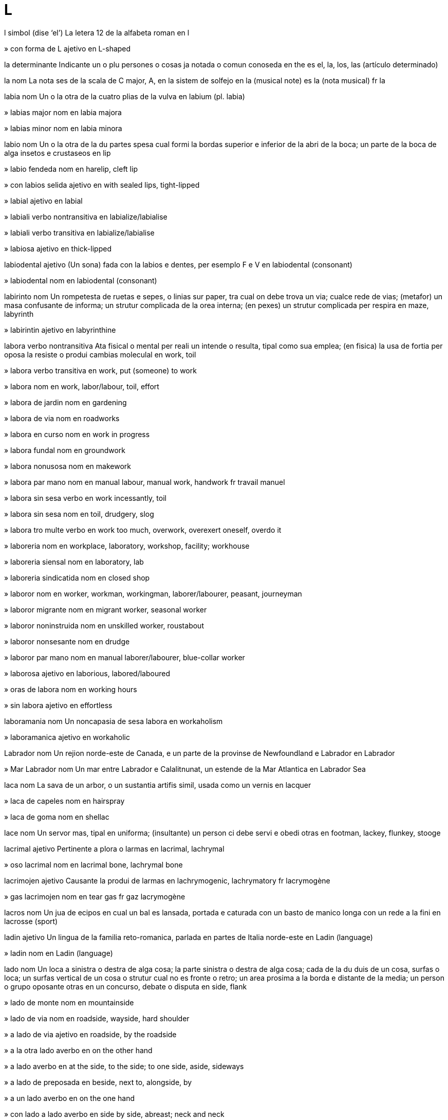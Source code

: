 = L

l   simbol   (dise ‘el’)
La letera 12 de la alfabeta roman
en   l

»  con forma de L   ajetivo
en   L-shaped

la   determinante
Indicante un o plu persones o cosas ja notada o comun conoseda
en   the
es   el, la, los, las (artículo determinado)

la   nom
La nota ses de la scala de C major, A, en la sistem de solfejo
en   la (musical note)
es   la (nota musical)
fr   la

labia   nom
Un o la otra de la cuatro plias de la vulva
en   labium (pl. labia)

»  labias major   nom
en   labia majora

»  labias minor   nom
en   labia minora

labio   nom
Un o la otra de la du partes spesa cual formi la bordas superior e inferior de la abri de la boca; un parte de la boca de alga insetos e crustaseos
en   lip

»  labio fendeda   nom
en   harelip, cleft lip

»  con labios selida   ajetivo
en   with sealed lips, tight-lipped

»  labial   ajetivo
en   labial

»  labiali   verbo nontransitiva
en   labialize/labialise

»  labiali   verbo transitiva
en   labialize/labialise

»  labiosa   ajetivo
en   thick-lipped

labiodental   ajetivo
(Un sona) fada con la labios e dentes, per esemplo F e V
en   labiodental (consonant)

»  labiodental   nom
en   labiodental (consonant)

labirinto   nom
Un rompetesta de ruetas e sepes, o linias sur paper, tra cual on debe trova un via; cualce rede de vias; (metafor) un masa confusante de informa; un strutur complicada de la orea interna; (en pexes) un strutur complicada per respira
en   maze, labyrinth

»  labirintin   ajetivo
en   labyrinthine

labora   verbo nontransitiva
Ata fisical o mental per reali un intende o resulta, tipal como sua emplea; (en fisica) la usa de fortia per oposa la resiste o produi cambias moleculal
en   work, toil

»  labora   verbo transitiva
en   work, put (someone) to work

»  labora   nom
en   work, labor/labour, toil, effort

»  labora de jardin   nom
en   gardening

»  labora de via   nom
en   roadworks

»  labora en curso   nom
en   work in progress

»  labora fundal   nom
en   groundwork

»  labora nonusosa   nom
en   makework

»  labora par mano   nom
en   manual labour, manual work, handwork
fr   travail manuel

»  labora sin sesa   verbo
en   work incessantly, toil

»  labora sin sesa   nom
en   toil, drudgery, slog

»  labora tro multe   verbo
en   work too much, overwork, overexert oneself, overdo it

»  laboreria   nom
en   workplace, laboratory, workshop, facility; workhouse

»  laboreria siensal   nom
en   laboratory, lab

»  laboreria sindicatida   nom
en   closed shop

»  laboror   nom
en   worker, workman, workingman, laborer/labourer, peasant, journeyman

»  laboror migrante   nom
en   migrant worker, seasonal worker

»  laboror noninstruida   nom
en   unskilled worker, roustabout

»  laboror nonsesante   nom
en   drudge

»  laboror par mano   nom
en   manual laborer/labourer, blue-collar worker

»  laborosa   ajetivo
en   laborious, labored/laboured

»  oras de labora   nom
en   working hours

»  sin labora   ajetivo
en   effortless

laboramania   nom
Un noncapasia de sesa labora
en   workaholism

»  laboramanica   ajetivo
en   workaholic

Labrador   nom
Un rejion norde-este de Canada, e un parte de la provinse de Newfoundland e Labrador
en   Labrador

»  Mar Labrador   nom
Un mar entre Labrador e Calalitnunat, un estende de la Mar Atlantica
en   Labrador Sea

laca   nom
La sava de un arbor, o un sustantia artifis simil, usada como un vernis
en   lacquer

»  laca de capeles   nom
en   hairspray

»  laca de goma   nom
en   shellac

lace   nom
Un servor mas, tipal en uniforma; (insultante) un person ci debe servi e obedi otras
en   footman, lackey, flunkey, stooge

lacrimal   ajetivo
Pertinente a plora o larmas
en   lacrimal, lachrymal

»  oso lacrimal   nom
en   lacrimal bone, lachrymal bone

lacrimojen   ajetivo
Causante la produi de larmas
en   lachrymogenic, lachrymatory
fr   lacrymogène

»  gas lacrimojen   nom
en   tear gas
fr   gaz lacrymogène

lacros   nom
Un jua de ecipos en cual un bal es lansada, portada e caturada con un basto de manico longa con un rede a la fini
en   lacrosse (sport)

ladin   ajetivo
Un lingua de la familia reto-romanica, parlada en partes de Italia norde-este
en   Ladin (language)

»  ladin   nom
en   Ladin (language)

lado   nom
Un loca a sinistra o destra de alga cosa; la parte sinistra o destra de alga cosa; cada de la du duis de un cosa, surfas o loca; un surfas vertical de un cosa o strutur cual no es fronte o retro; un area prosima a la borda e distante de la media; un person o grupo oposante otras en un concurso, debate o disputa
en   side, flank

»  lado de monte   nom
en   mountainside

»  lado de via   nom
en   roadside, wayside, hard shoulder

»  a lado de via   ajetivo
en   roadside, by the roadside

»  a la otra lado   averbo
en   on the other hand

»  a lado   averbo
en   at the side, to the side; to one side, aside, sideways

»  a lado de   preposada
en   beside, next to, alongside, by

»  a un lado   averbo
en   on the one hand

»  con lado a lado   averbo
en   side by side, abreast; neck and neck

»  a lado de lunlotra   averbo
en   next to each other, side by side

»  ladal   ajetivo
en   lateral, side; sideways

»  ladal   nom
en   lateral (consonant)

»  ladal fasante   ajetivo
en   sideways, sideways on

lago   nom
Un area grande de acua ensircada par tera
en   lake

»  lago de reserva   nom
en   reservoir

»  lageta   nom
en   pond, tarn, small lake

»  lagon   nom
en   lagoon

laica   ajetivo
Sin la cualis nesesada per parteni a un grupo profesal o relijial
de   laie
en   lay, nonclerical, nonordained; nonprofessional, nonspecialist, untrained, unqualified, uninitiated
eo   laika
es   laico
fr   laic
it   laico
pt   leigo

»  laica   nom
de   Laie
en   layperson, layman, laywoman
es   lego, laico, seglar
fr   laïc, laïque
it   laico
pt   leigo, laico

»  laicas   nom, plural
de   Laien, Laie
en   laity, lay people
es   laicos, legos
fr   laïcs
it   laicato, laici
pt   leigo

Lakshadib, Mar   nom
Un mar a ueste de Srilanca
en   Lakshadweeb Sea, Laccadive Sea

lama   nom
La borda agu de un cotel, siera, spada, patin o otra util o arma; la parte plata e larga de un aparato como un remo o elica; un peso plata de metal con borda agu; un strumento con borda agu, usada per sutrae capeles de la fas o corpo
en   blade, razor blade, razor

»  lama de arado   nom
en   plowshare/ploughshare

lama   nom
Un titulo onorosa, donada a un monce xef en budisme bod
en   lama (Buddhism)

lambada   nom
Un dansa rapida e erotica de Brasil
en   lambada (dance)

lamda   nom   «Λ λ»
La letera 11 de la alfabeta elinica
en   lambda (Greek letter)

lame   nom
Un stofa entretexeda con fibres oro o arjento
en   lamé (fabric)

lamenta   verbo transitiva
Espresa tristia profonda pos la mori de (algun)
en   lament, mourn, grieve

»  lamenta   nom
en   lamentation, mourning, grief; elegy, dirge, jeremiad

»  lamentada   ajetivo
en   lamented, mourned, late

»  lamentin   ajetivo
en   mournful, plaintive, plangent

»  lamentor   nom
en   mourner

»  lamentosa   ajetivo
en   mournful

lamina   nom
Un strato magra de roca, texeda o otra materia; un materia composada de stratos magra, fisada sur lunlotra; cada de un serie de bandas magra, fisada a intervales en un porte o scermo per permete la pasa de aira o lus; cada de la platas vertical e radial ordinada a la fondo de un xampinion
en   lamina, laminate, plate; louver/louvre, slat; lamella, gill (mushroom)

»  lamini   verbo transitiva
en   laminate

»  lamini   nom
en   lamination

lampa   nom
Un aparato per lumina
en   lamp, light, lantern

»  lampa alojen   nom
en   halogen lamp

»  lampa de calce   nom
en   limelight (literal)

»  lampa de gas   nom
en   gaslight

»  lampa de note   nom
en   nightlight

»  lampa de olio   nom
en   oil lamp

»  lampa de pox   nom
en   torch (electric), flashlight

»  lampa de punto   nom
en   spotlight

»  lampa inondante   nom
en   floodlight

»  lampa retro   nom
en   taillight

»  lampa solin   nom
en   sunlamp

»  lampa ultravioleta   nom
en   ultraviolet lamp, sunlamp

lampeta   nom
Un scarabe notada per sua organos luminosa, produida per atrae la seso oposante
Lampyridaeo
en   firefly, glow-worm, lightning bug

lampo   nom
Un descarga natural de eletrica entre du nubes o entre un nube e la tera
en   lightning, thunderbolt

»  lampi   verbo nontransitiva
en   flash

»  lampi   verbo transitiva
en   flash

»  lampin   ajetivo
en   like lightning, breakneck

»  lamposa   ajetivo
en   full of lightning

lamprea   nom
Un vertebrato acual, simil a un angila, con boca ventosin, dentes e lingua raspante, cual junta se a otra pexes per suca sua sangue
Petromyzonidae
en   lamprey (animal)

lana   nom
La capeles risa e suave de la pelo de un capra, ovea o animal simil, spesial cuando preparada per usa en la fabrica de stofa; la stofa produida con estas
en   wool, fleece

»  lana petenida   nom
en   worsted (yarn, fabric)

»  de lana   ajetivo
en   wool, woollen, woolly

»  lanosa   ajetivo
en   wool-covered, woolly

landsat   nom
Un serie de satelites cual monitori la recursos de la Tera par fotografi la surfas a longias diversa de onda
en   landsat (satellite network)

langobarda   ajetivo
Pertinente a la popla o lingua de un tribu germanica ci ia invade Italia en la sentenio 6
en   Langobardic, Lombardic (person, language)

»  langobarda   nom
en   Langobard, Lombard

langosta   nom
Un crustaseo grande e comable con casca spinosa e antenas longa e pesosa, ma sin la garas grande de omaros
Palinuridae
en   spiny lobster, rock lobster, crawfish

langur   nom
Un simia de Asia con coda longa e vose multe forte
Colobinae
en   langur, leaf monkey

lanio   nom
Un avia cantante con beco oncin e forte
Laniidae
en   shrike (bird)

lanolin   nom
Un sustantia grasosa trovada sur la lana de oveas
en   lanolin (substance)

lansa   verbo transitiva
Propulsa (alga cosa) con forsa tra la aira par un move de la braso e mano; fa ce (un imaje de lus) cade sur un surfas; fa ce (sua vose) es oiable a distantia
en   throw, toss, fling, sling, hurl, chuck, launch, cast, bowl, blast off; project (image, voice)

»  lansa   nom
en   throw, throwing, toss, launch, cast, blast-off, lift-off; projection

»  lansa a mercato   verbo
en   launch onto the market, release, ship

»  lansa alta   verbo
en   lob

»  lansa con dito   verbo
en   flick

»  lansa con dito   nom
en   flick

»  lansa de borda   nom
en   throw-in (football)

»  lansa de fenetra   verbo
en   defenestrate, throw from a window

»  lansa de fenetra   nom
en   defenestration

»  lansa un colpa a   verbo
en   swing at

»  lansada   ajetivo
en   thrown, launched

»  lansada par roceto   ajetivo
en   rocket-propelled

»  lansador   nom
en   launcher

»  lanseria   nom
en   launchpad

»  lansor   nom
en   thrower, bowler, hurler, pitcher

»  relansa   verbo transitiva
en   throw back, throw again

lansadardo   nom, composada (verbo+nom)
Un aparato per lansa un dardo o lansia, composada de un basto con un protende retro cual teni la misil
en   spear thrower, atlatl, woomera

lansaflama   nom, composada (verbo+nom)
Un arma cual ejeta un plumon de foco longa e controlable
en   flamethrower

lansamisil   nom, composada (verbo+nom)
Un aparato cual xuta un misil
en   missile launcher

lansapetra   nom, composada (verbo+nom)
Un macina militar istorial per xuta petras grande
en   catapult

»  lansapetri   verbo transitiva
en   catapult

lansaroceto   nom, composada (verbo+nom)
Un tubo fisada a un arma per xuta rocetos
en   rocket launcher

lansia   nom
Un arma con ase longa e apico puntida, usada per lansa o puxa
en   spear, lance, javelin

»  lansi   verbo transitiva
en   spear, lance, skewer, impale, gore

»  lansieta   nom
en   skewer

lantanido   nom
Cada de la serie de 15 elementos metal de lantano a lutesio en la table periodal
en   lanthanide (chemistry)

lantano   nom   «La»
La elemento cimical con numero atomal 57, un metal blanca arjentin
en   lanthanum (element)

Laozi   nom   (dise ‘lautsi’)
Un filosofiste de Jonguo antica e la autor de la Daodejing, ci ia mori en 531 aec
en   Laozi, Lao-Tze (philosopher)

lapa   nom
Un molusco de mar con conca basa e cono, cual adere a rocas
Patellidae
en   limpet

laparoscopio   nom
Un strumento de fibre otical cual es introduida tra la mur de la adomen per vide organos o permete sirurjia
en   laparoscope (medical)

»  laparoscopi   nom
en   laparoscopy

»  laparoscopial   ajetivo
en   laparoscopic

laparotomio   nom
Un talia sirurjial en la mur de la adomen, cual permete diagnose o sirurjia
en   laparotomy (medical)

lapidario   ajetivo
Pertinente a la atas de grava, talia o brilia petras o jemes
en   lapidary

»  lapidario   nom
en   lapidary (gem worker)

lapis   nom
Un strumento de grafito e lenio o metal per scrive o desinia
en   pencil

»  lapis colorida   nom
en   colored/coloured pencil, coloring/colouring pencil

Laptev, Mar   nom
Un mar a norde de Sibir sentral
en   Laptev Sea

lardo   nom
Carne preparada de la dorso o lados de un porco
en   bacon

larga   ajetivo
Con distantia grande de un lado a la otra
en   wide, broad

»  largi   verbo nontransitiva
en   widen, broaden

»  largi   verbo transitiva
en   widen, broaden, ream

»  largia   nom
en   width

»  largia de banda   nom
en   bandwidth

larinje   nom
Un organo musculosa e vacua cual formi un duto de aira a la pulmones e cual teni la cordas vosal en umanas e otra mamales
en   larynx

»  larinjal   ajetivo
en   laryngeal, guttural

»  larinjal   nom
en   laryngeal, guttural

larinjite   nom
Un inflama de la larinje, tipal causante un vose ru o asente, respira ru e tose dolosa
en   laryngitis

larix   nom
Un arbor conifer con grupos de agos briliante verde e caduca
Larix
en   larch (tree)

larma   verbo transitiva
Un gota de licuida clar e salosa, secreteda par glandes en la oios cuando on plora o cuando la oio es iritada
en   weep, shed tears, tear

»  larma   nom
en   tear, teardrop

»  larmosa   ajetivo
en   tearful, teary, weepy, maudlin

larva   nom
La forma ativa ma nonmatur de un inseto, entre un ovo e un pupa
en   larva, grub (insect)

»  larva de mosca   nom
en   maggot

»  larva xilofaje   nom
en   woodworm

»  larval   ajetivo
en   larval

lasa   verbo transitiva
Permete ce (un person o cosa) resta o aveni; permete (ce on fa alga cosa)
en   leave (in a specified state); allow, let (happen)

»  lasa ce on entra   verbo
en   admit, allow entry

»  lasa ce un cosa cade   verbo
en   let something fall, drop something (deliberately); omit something

lasanie   nom
Pasta con forma de bandas larga; un plato italian fornida de esta e stratida con carne o vejetales, ceso e salsa de tomates
en   lasagne

laser   nom
Un aparato cual jenera un raio intensa de lus coerente e monocromata
en   laser

»  laseri   verbo transitiva
en   laser

lasera   verbo transitiva
Tira fortiosa (un cosa) a pesos; crea un buco o fende en (un cosa) par tira o perfora, tipal sin intende
en   tear, rend, rip, lacerate, maul

»  lasera   nom
en   tear, laceration

»  laserada   ajetivo
en   torn, ripped, ragged, tattered

lasiva   ajetivo
Sentinte o mostrante un desira sesal en modo ofendente
en   lascivious, lecherous, lewd, lustful, licentious, lubricious, salacious, prurient, dissolute; obscene, crude, coarse, dirty, filthy, mucky, naughty, smutty, raunchy

»  lasiveria   nom
en   red-light district, fleshpot

»  lasivia   nom
en   lewdness, lechery

laso   nom
Un anelo de corda con noda liscante cual streti cuando la corda es tirada, usada per catura animales o pende persones
en   lasso, noose, lariat

»  lasi   verbo transitiva
en   lasso

lata   nom
Aser o fero en forma de plato stratida con stanio
en   tinplate, sheet steel

»  laton   nom
Un aliada jala de cupre e zinco
en   brass

»  lator   nom
en   tinsmith

latce   nom
(En cosini iudi) un crepe, tipal de patatas raspada
en   latke (pancake)

latex   nom
Un licuida letin trovada en multe plantas, cual suda cuando la planta es taliada e coagula cuando esposada a aira; un produida artifis cual sembla esta
en   latex

latica   ajetivo
Pertinente a o derivada de lete
en   lactic

latina   ajetivo
Pertinente a la popla o lingua de Roma antica; pertinente a la popla e cultur de la partes de America Norde e Sude en cual linguas romanica es parlada
en   Latin; Latin American, Hispanic, Latina, Latino

»  latina   nom
en   Latin; Latin American, Hispanic, Latina, Latino

»  latina de porcos   nom
en   Pig Latin

»  latina poplal   nom
en   Vulgar Latin

latitude   nom
La distantia angulo de un loca a norde o sude de la ecuator, o de un ojeto sielal a norde o sude de la ecuator sielal, normal espresada en grados e minutos
en   latitude

»  latitude de sielo   nom
en   declination

latolosa   nom
Un zucar artifis cual pote funsiona como un paraconstipa
en   lactulose (sugar)

latosa   nom
Un zucar trovada en lete, un disacarido con unias de glucosa e galatosa
en   lactose (sugar)

latrina   nom
Un vason, o strutur simil, usada en un campa o caserna, tipal estra casa
en   latrine, outhouse, privy

Latvia   nom
Un pais a la costa este de la Mar Baltica
(capital: Riga)
en   Latvia

»  latvisce   ajetivo
en   Latvian, Lettish

»  latvisce   nom
en   Latvian, Lettish

Lau   nom
Un pais sin costa en Asia sude-este
(capital: Vientiane)
en   Laos

»  lau   ajetivo
en   Lao, Laotian (person, language)

»  lau   nom
en   Lao, Laotian (person, language)

laudano   nom
Un disolve de alcol e morfina, usada en la pasada per redui dole
en   laudanum (painkiller)

laurensio   nom   «Lr»
La elemento cimical con numero atomal 103, un metal radioativa
en   lawrencium (element)

lauro   nom
Un planta o arboreta con folias briliante verde
Lauraceae
en   laurel

»  lauro nobil   nom
Laurus nobilis
en   bay laurel

»  folia de lauro   nom
en   bay leaf

»  lauri   verbo transitiva
en   laureate (crown with laurel)

»  laurida   ajetivo
en   laureate

»  laurida   nom
en   laureate

lava   verbo transitiva
Limpi (un person o cosa) con acua e tipal sapon o deterjente
en   wash, launder

»  lava   nom
en   washing (action), ablution

»  lava de serebro   nom
en   brainwashing

»  lava interna   nom
en   lavage, washing out

»  lava la serebro   verbo
en   brainwash

»  lavador   nom
en   washing machine (clothes, dishes)

»  lavador de autos   nom
en   carwash (machine)

»  laveria   nom
en   laundry, laundromat

»  laveria de autos   nom
en   carwash (place)

»  lavor   nom
en   washer, launderer, washwoman, washerwoman

»  prelavada   ajetivo
en   prewashed, preshrunk

»  relava   verbo transitiva
en   rewash

lava   nom
Roca calda e fondeda cual eruta de un volcan o fesur, o la roca solida cual resulta cuando esta fri
en   lava (geology)

lavabo   nom
Un bol fisada, con fonte de acua e tubo de drena
en   sink, washbasin, washstand, washbasin, washbowl

lavanda   ajetivo
Con color pal violeta
en   lavender

»  lavanda   nom
Un arboreta perene e bonodorosa en familia de mentas, usada per parfum
Lavandula
en   lavender

lavaoio   nom
Un disolve usada per limpi la oios
en   eyewash

lavaplato   nom, composada (verbo+nom)
Un macina o person cual lava platos
en   dishwasher

lavaveste   nom, composada (verbo+nom)
Un macina o person cual lava vestes o otra stofas
en   washing machine; washerman, washerwoman

laxe   ajetivo
No firma fisada; no tensada; (un veste) spasiosa e no streta
en   loose, slack, baggy, lax, sloppy

»  laxi   verbo nontransitiva
en   loosen

»  laxi   verbo transitiva
en   loosen

»  laxia   nom
en   looseness, slackness, bagginess; slack, give (in a rope); play, backlash (in a mechanism)

»  laxinte   nom
Un medica per stimula o fasili la vacui de la intestines
en   laxative

le   nom
Un garlanda polinesian de flores
en   lei (garland)

leca   verbo transitiva
Pasa sua lingua sur (alga cosa), tipal per proba, moli o limpi lo; (un flama, onda o venta) move en modo simil
en   lick, lap

»  leca   nom
en   lick

lecabota   nom, composada (verbo+nom)
(Nonformal) un adulor
en   (colloquial) bootlicker (sycophant)

lecaculo   nom, composada (verbo+nom)
(Nonformal) un adulor
en   (colloquial) asskisser/arselicker, kiss-ass (sycophant)

lederhose   nom
Un pantala de cuoro de stilo tradisional alpan, con bretelas con forma de H
en   lederhosen

lega   verbo transitiva
Lasa (sua imobila personal o sua corpo) a un person o otra beneficada par un atesta final
en   bequeath

»  lega   nom
en   legacy, bequest

lega   nom
Un mesura antica de distantia, tipal sirca tre milias
en   league (unit of length)

lege   nom
Un sistem de regulas reconoseda par un nasion o comunia per regula la atas de sua membros, e cual permete la asinia de multas o punis; cada de la regulas en un tal sistem; un declara, deduida de oserva, ce un fenomeno natural o siensal aveni sempre en alga situa spesifada; un corpo de comandas divin, espresada en un testo relijiosa
en   law, statute

»  legal   ajetivo
Pertinente a la lege; elejeda o asiniada par la lege; permeteda par la lege
en   legal, valid, lawful, legitimate; forensic

»  deslegali   verbo nontransitiva
en   illegalize/illegalise, delegitimize/delegitimise, outlaw

»  deslegali   verbo transitiva
en   illegalize/illegalise, delegitimize/delegitimise, outlaw

»  legali   verbo nontransitiva
en   legalize/legalise, legitimize/legitimise

»  legali   verbo transitiva
en   legalize/legalise, legitimize/legitimise

»  legali   nom
en   legalization/legalisation, legitimization/legitimisation

»  legalia   nom
en   legality, legitimacy

»  legalisme   nom
en   legalism

»  legaliste   ajetivo
en   legalistic

»  legaliste   nom
en   legalist

»  legeria   nom
en   legislature, legislative branch (of government)

»  legeria con du salones   nom
en   bicameral legislature

»  legeria con un salon   nom
en   unicameral legislature

»  legeria provinsal   nom
en   statehouse

»  legeria statal   nom
en   statehouse

»  legi   verbo transitiva
en   legislate

»  legi   nom
en   legislation

»  leginte   ajetivo
en   legislative

»  legiste   nom
en   legist, jurist
fr   legiste, juriste

»  legor   nom
en   legislator, lawmaker

»  nonlegal   ajetivo
en   illegal, illicit, unlawful, illegitimate, invalid

»  nonlegalia   nom
en   illegality, illegitimacy

»  par lege   ajetivo
en   by law; de jure, by right

»  sin lege   ajetivo
en   lawless

legum   nom
Cualce planta en familia de piso; la seme o otra parte comable de un de esta plantas
Fabaceae
en   legume

leje   verbo transitiva
Regarda, comprende e cisa vosi (cosas scriveda o primida) par interprete la simboles usada per composa los; vosi
en   read, peruse

»  leje   nom
en   reading (action, interpretation, measurement)

»  leje de labios   nom
en   lip-reading

»  leje rapida   verbo transitiva
en   skim

»  lejable   ajetivo
en   readable, legible

»  lejablia   nom
en   readability, legibility

»  lejador   nom
en   reader, reading device

»  lejor   nom
en   reader

»  maleje   verbo transitiva
en   misread

»  maleje   nom
en   misreading

»  nonlejable   nom
en   unreadable, illegible

»  nonlejablia   nom
en   unreadableness, illegibility

»  releje   verbo transitiva
en   re-read; proofread

lejecarta   nom, composada (verbo+nom)
Un aparato cual leje datos de un media cartin
en   card reader

lejedisco   nom
Un aparato par cual un computador asede la contenida de un disco
en   disk drive

lejemente   nom, composada (verbo+nom)
Un person ci pare capas de sabe la pensas de un otra
en   mind reader, mentalist

lejenda   nom
Un nara tradisional, videda como istorial ma tipal no autenticida
en   legend

»  lejendal   ajetivo
en   legendary

lejera   ajetivo
Con poca o no pesa; no pesosa; fasil levada; de cuantia o intensia basa
en   light, lightweight, weightless

»  lejeri   verbo nontransitiva
en   lighten, become lighter

»  lejeri   verbo transitiva
en   alleviate, relieve, soothe, mitigate

»  lejeri   nom
en   relief

»  lejeria   nom
en   lightness

»  lejeria completa   nom
en   weightlessness, zero gravity

»  tro lejera   ajetivo
en   underweight

lejion   nom
(En la armada roman antica) un unia de entre tre e ses mil soldatos; (en la armada franses) un unia xef composada de soldatos nonfranses
en   legion

»  lejionor   nom
en   legionnaire

lema   nom
Un teorem media en un demostra matematical o filosofial; un titulo indicante un tema; un parola definida en un disionario
en   lemma (mathematics, philosophy); headword (dictionary)

leming   nom
Un rodente peti en familia de campaniol, trovada en la tundra artica
Lemmini
en   lemming (rodent)

lemur   nom
Un primate arboral con beco puntida e coda longa, trovada en Madagasicara
Lemur
en   lemur (primate)

lenio   nom
La materia dur e fibrosa de la tronco e ramos de un arbor o arboreta; esta preparada per usa en construi
en   wood, timber, lumber

»  lenio de foco   nom
en   firewood

»  lenio dur   nom
en   hardwood

»  lenio esterna   nom
en   sapwood, alburnum

»  lenio flotante   nom
en   driftwood

»  lenio interna   nom
en   heartwood, duramen

»  lenio mol   nom
en   softwood

»  lenio presada   nom
en   particleboard, chipboard

»  lenio stratida   nom
en   plywood

»  de lenio   ajetivo
en   wooden, wood

»  lenial   ajetivo
en   wooden, wood

»  lenieria   nom
en   woodyard, timberyard

»  lenior   nom
en   woodcutter, lumberjack

»  leniosa   ajetivo
en   woody

lenta   ajetivo
No rapida
en   slow; lingering

»  lenta   nom
en   slowcoach, slowpoke, laggard, sluggard

»  lenti   verbo nontransitiva
en   slow, slow down, decelerate

»  lenti   verbo transitiva
en   slow, slow down, decelerate

»  lenti   nom
en   deceleration, slowdown

lente   nom
Un peso de vitro o otra materia transparente con lados curva per consentra o sperde lus, usada en telescopios, microscopios, cameras e oculos
en   lens

»  lente de angulo larga   nom
en   wide-angle lens

»  lente de grandi   nom
en   magnifier, magnifying glass

»  lente de ojeto   nom
en   object lens, objective lens

»  lente de regarda   nom
en   eyepiece, ocular lens

»  lente de zuma   nom
en   zoom lens

»  lente macro   ajetivo
en   closeup lens, macro lens

»  lente macro de zuma   nom
en   macro zoom lens

»  lenteta   nom
en   contact lens

»  lentin   ajetivo
en   lenslike, lens-shaped, lenticular

lentil   nom
Un planta en familia de legum, con semes lentin e comable; un seme de esta
Lens culinaris
en   lentil

»  lentil brun   nom
en   brown lentil

»  lentil roja   nom
en   red lentil

leon   nom
Un gato grande e pal brun, trovada en Africa e Barat norde-ueste
Panthera leo
en   lion

»  leon-de-mar   nom
Un otario abitante la costas de la Mar Pasifica, de cual la mas ave un crinera sur sua colo e spadas
Otariidae
en   sea lion

»  leon fema   nom
en   lioness

»  Leon   nom   «♌»
Un constela de la zodiaco
en   Leo (constellation)

»  Leon Peti   nom
Un constela en la sielo norde
en   Leo Minor (constellation)

»  leoneta   nom
en   lion cub

»  leoni   verbo nontransitiva
en   lionize/lionise

»  leoni   verbo transitiva
en   lionize/lionise

leopardo   nom
Un gato grande con pelo brun con manxas negra, trovada en la forestas de Africa e Asia sude
Panthera pardus
en   leopard

»  leopardeta   nom
en   leopard cub

lepidio   nom
Un creson savaje, tipal con folias con odor agu
Lepidium
en   peppercress, peppergrass, pepperwort

lepilemur   nom
Un primate arboral en familia de lemur, trovada en Madagasicara
Lepilemuridae
en   sportive lemur

lepre   nom
Un mamal simil a un coneo, con gamas e oreas longa
Lepus
en   hare

»  Lepre   nom
Un constela ecuatoral en la sielo sude
en   Lepus (constellation)

leprecan   nom
Un elfo peti e turbosa en fables eres
en   leprechaun

lepror   nom
Un can xasante cual trasa prima par vide
en   sighthound

»  lepror afgani   nom
en   Afghan hound

»  lepror engles   nom
en   greyhound

»  lepror eres   nom
en   Irish wolfhound

leprosa   ajetivo
Sufrinte de o pertinente a un maladia de la pel, membranas e nervos, causada par un bateria
en   leprous

»  leprosa   nom
en   leper

»  antileprosa   nom
Un medisin per combate leprosia
en   antileprotic

»  leprosia   nom
en   leprosy

lepton   nom
Un particula suatomal, como un eletron, muon o neutrino, cual no partisipa en la interata forte
en   lepton (particle)

lesbian   ajetivo
en   lesbian, sapphic

»  lesbian   nom
Un fem omosesal
en   lesbian

»  lesbianisme   nom
en   lesbianism

lesion   nom
Un area de un organo o texeda cual ia sufri un dana
en   lesion

»  lesion de arde   nom
en   burn (injury)

lesitina   nom
Un materia composada de fosfolipidos liada a colina, trovada en texedas animal, en jala de ovos e en alga plantas
en   lecithin (substance)

leson   nom
Un periodo de instrui e aprende; un parla instruinte
en   lesson, lecture

»  leson moral   nom
en   moral lesson, moral (of story)

»  leson privata   nom
en   tutorial, private lesson

»  dona un leson   verbo
en   give a lesson, give a lecture

»  lesonor   nom
en   lecturer

Lesoto   nom
Un pais sin costas ensircada par Sudafrica
(capital: Maseru)
en   Lesotho

»  lesoto   ajetivo
en   Lesothan

»  lesoto   nom
en   Lesothan

letarjia   nom
Sin enerjia e zelo; multe dormosa e nonativa
en   lethargy, sluggishness, torpor, torpidity, listlessness, languor

»  letarjiosa   ajetivo
en   lethargic, sluggish, listless, languorous

lete   nom
Un licuida blanca, plen de gras e protena, secreteda par mamales fema per nuri sua enfantes; esta licuida de boves, capras o oveas, bevida par umanas; (metafor) cualce licuida blanca e cremosa, como la jus de alga plantas
en   milk

»  lete bateda   nom
en   milkshake

»  lete densida   nom
en   condensed milk

»  lete de gal   nom
en   eggnog

»  lete de ris   nom
en   rice milk

»  dona lete   verbo
en   nurse, breastfeed

»  leteria   nom
en   dairy

»  leti   verbo transitiva
en   lactate

»  leti   nom
en   lactation

»  letin   ajetivo
en   milky

»  letor   nom
en   milkman

»  prende lete   verbo
en   nurse

»  prende lete de   verbo
en   milk (animal)

letera   nom
Un sinia cual representa un o plu de la sonas usada per parla; un de la simboles de un alfabeta; un comunica scriveda, tapeda o primida, tipal contenida en un envelopa e enviada par posta o mesajor
en   letter (alphabet, postal), epistle, missive

»  letera major   nom
en   uppercase letter, capital letter, majuscule

»  letera minor   nom
en   lowercase letter, small letter, minuscule

»  leteras major o minor   nom
en   case

»  leteral   ajetivo
en   literal

»  leteri   verbo transitiva
en   letter, do lettering

»  leteri con mano   nom
en   hand lettering

»  nonleteral   ajetivo
en   non-literal, figurative

leteratur   nom
Obras scriveda, tipal regardada como arte valuada; libros publicida sur un tema tecnical
en   literature

»  leteratur parlada   nom
en   oral literature

»  leteratural   ajetivo
en   literary

leto   nom
Un mobila o otra surfas usada per dormi o reposa, tipal un strutur con materas e covrentes
en   bed

»  leto ascondeda   nom
en   wall bed, murphy bed, trundle bed

»  leto castelin   nom
en   bunk bed

»  leto de acua   nom
en   waterbed

»  leto de maladia   nom
en   sickbed

»  leto de mori   nom
en   deathbed

»  leto de plumas   nom
en   featherbed

»  leto de sol   nom
en   sunbed

»  leto estragrande   nom
en   king-size bed

»  leto grande   nom
en   queen-size bed

»  leto per du   nom
en   double bed

»  leto per un   nom
en   single bed

»  leto pliable   nom
en   folding bed, cot

»  leto rolante   nom
en   wheeled bed, hospital bed

»  leteta   nom
en   cot, crib, cradle; small bed, berth, bunk

»  letos jemelo   nom
en   twin beds (two single beds)

»  ordina la leto   verbo
en   make the bed

letseburges   ajetivo
Pertinente a un lingua parlada par multe persones luxemburges
en   Luxemburgish, Luxembourgeois

»  letseburges   nom
en   Luxemburgish, Luxembourgeois

letuga   nom
Un planta cultivada en familia de margarita, con folias comable; esta folias usada en saladas
Lactuca
en   lettuce

»  letuga roman   nom
en   romaine lettuce, cos lettuce

leucemia   nom
Un maladia en cual la medula de osos e otra organos cual formi sangue produi tro multe leucosites nonmatur o nonormal
en   leukemia/leukaemia

leuco-   prefisa
Blanca
en   leuco-

leucoplasto   nom
Un selula sin color, trovada en selulas de plantas, usada per reteni amidon o olio
en   leucoplast (biology)

leucosite   nom
Un selula sin color cual sirculi en sangue e otra licuidas de la corpo e partisipa en combate maladias
en   leukocyte (blood cell)

lev   nom
La unia de mone en Balgaria
en   lev (currency)

leva   verbo nontransitiva
Move de un loca plu basa a un loca plu alta
en   rise, lift, levitate, get up, arise

»  leva   verbo transitiva
en   raise, lift, heft, hoist, levitate; hold up; raise, pose (problem, question); promote (in rank), exalt

»  leva   nom
en   rise, levitation; promotion, exaltation, uplift

»  leva de luna   nom
en   moonrise

»  leva de pesas   nom
en   weightlifting

»  leva de sol   nom
en   sunrise, dawn, daybreak

»  leva de spalas   nom
en   shrug

»  leva final   nom
en   proofing (bread)

»  leva sua regarda   verbo
en   look up

»  leva sua spalas   verbo
en   shrug

»  ante leva de sol   ajetivo
en   predawn

»  levada   ajetivo
en   leavened

»  levada natural   nom
en   sourdough
fr   pain au levain

»  levor   nom
en   lifter

»  levor de pesas   nom
en   weightlifter

»  releva   verbo nontransitiva
en   rise again

»  releva   verbo transitiva
en   re-raise, raise again

levacarga   nom, composada (verbo+nom)
Un veculo usada per leva cargas pesosa
en   lift truck, forklift truck, sideloader, stacker truck

Levante   nom
La rejion de Asia sude-ueste bordante la Mar Mediteraneo, tipal incluinte Suria, Lubnan, Israel, Filastin, Urdun e Cipros, e en alga casos ance Turcia e la penisola Sina
en   Levant (Mediterranean region)

»  Mar Levante   nom
La parte de la Mediteraneo este la plu prosima a la Levante
en   Levantine Sea

lever   nom
Un bara cual reposa sur un fulcro, usada per aida move cargas pesosa a un fini cuando on aplica presa a la otra fini
en   lever

»  lever de engrana   nom
en   gearstick, gearshift

»  leveri   verbo transitiva
en   lever, pry, prise

»  leveri   nom
en   leverage

leviatan   nom
Un monstro de mar, tipal en la Biblia
en   leviathan (Biblical sea monster)

lexem   nom
Un unia astrata fundal de un lingua, representante tota formas infletada de un parola
en   lexeme

lexicografia   nom
La arte e siensa de composa disionarios
en   lexicography

»  lexicografial   ajetivo
en   lexicographical

»  lexicografiste   nom
en   lexicographer

lexicolojia   nom
La studia de la formas, sinifias e conduis de parolas
en   lexicology

»  lexicolojial   ajetivo
en   lexicological

»  lexicolojiste   nom
en   lexicologist

lezardo   nom
Un retil ma no un serpente, tipal con corpo e coda longa e pel ru, scamosa o spinosa
Lacertilia, ma no serpentes
en   lizard

»  Lezardo   nom
Un constela de la sielo norde
en   Lacerta (constellation)

lfn   corti
Lingua Franca Nova
nb   Esta lingua ia es orijinal conoseda como "LFN", ma oji la spele "elefen" es prefereda.
en   Elefen, LFN

lia   verbo transitiva
Fisa (un person o cosa) con corda o banda a alga cosa; formi (un noda); crea un junta o relata entre (persones o cosas); junta (cosas) per transmete enerjia, informa, etc
en   tie, bind, strap, tether, moor; connect, link, plug in; liaise; associate (mentally)

»  lia   nom
Un ata de lia; un cosa liante; un bretela per teni un calsa o calseta
en   link, bond, connection, ligation, linkage; liaison; covenant; suspender (UK), garter (US); association (mental)

»  lia a tera   verbo
en   ground, earth (an electrical device)

»  lia con filo   nom
en   wired connection

»  lia la gamas de   verbo
en   bind the legs of, hobble, hogtie

»  lia la manos e pedes de   verbo
en   hogtie

»  lia sin filo   nom
en   wireless connection

»  lia tubal   nom
en   tubal ligation (medical)

»  deslia   verbo transitiva   (dise ‘deslía’)
en   untie, unbind, disconnect, unplug

»  desliada   ajetivo
en   untied, unbound

»  interlia   verbo transitiva
Lia (du cosas) con lunlotra
en   interconnect, interlink

»  interliada   ajetivo
en   interconnected, interlinked

»  liada   ajetivo
en   bound, tied

»  liador   nom
en   plug (electric)

»  liante   ajetivo
en   connecting, connective

»  liante   nom
en   ligature

»  nonliada   ajetivo
en   unconnected, disjointed

»  sulia   verbo transitiva
(Un satelite) transmete (datos) a la tera
en   downlink

»  sulia   nom
en   downlink

»  supralia   verbo transitiva
Transmete (datos) a un satelite o otra comunicador supra la tera
en   uplink

»  supralia   nom
en   uplink

»  verbo liante   nom
Un verbo nontransitiva cual es sempre acompaniada par un completinte ajetivin o nomin, como en `los es libros`, `acel pare riable`, `me senti felis`
en   linking verb, copula

liama   nom
Un mamal en familia de camel, usada per transporta cargas en la Andes e valuada per sua lana suave
Lama glama
en   llama (animal)

liana   nom
Un planta leniosa e trepante cual pende de arbores, tipal en forestas pluvosa tropical
en   liana (plant)

libela   nom
Un inseto rapida volante e xasante, con du duples de alas grande e transparente
Odonata
en   dragonfly, damselfly

Liberia   nom
Un pais a la costa de la Mar Atlantica en Africa ueste
(capital: Monrovia)
en   Liberia

»  liberian   ajetivo
en   Liberian

»  liberian   nom
en   Liberian

Libia   nom
Un pais en Africa norde en la deserto Sahara, con costa a la Mar Mediteraneo
(capital: Tripoli)
en   Libya

»  libi   ajetivo
en   Libyan

»  libi   nom
en   Libyan

libido   nom
La desira sesal
en   libido, sex drive, lust

»  libidal   ajetivo
en   libidinal

»  libidosa   ajetivo
en   libidinous, lustful, randy, horny

»  libidosa   nom
en   sexpot, voluptuary

»  sin libido   ajetivo
en   frigid

»  tro libidosa   ajetivo
en   oversexed

libra   nom
Un unia de pesa usada en alga paises, egal a 0,4536 kg
en   pound (weight)

libre   ajetivo
No controlada par un otra; capas de ata como on desira
en   free, at liberty; freelance

»  libralisme   nom
en   liberalism

»  libraliste   ajetivo
en   liberal, laissez-faire

»  libraliste   nom
en   liberal

»  libre con garantia   ajetivo
en   free on bail, out on bail

»  libri   verbo nontransitiva
en   free, liberate, release, emancipate, unleash, rid

»  libri   verbo transitiva
en   free, liberate, release, emancipate, unleash, rid

»  libri   nom
en   liberation, emancipation, release; quittance

»  libri con garantia   verbo transitiva
en   release on bail

»  libri de sclavia   nom
en   freedom from slavery, manumission

»  libria   nom
en   freedom, liberty, leeway

»  libria de jornalisme   nom
en   freedom of the press

»  libria limitada   nom
en   parole

»  libria oservada   nom
en   probation

»  libror   nom
en   liberator

»  nonlibre   ajetivo
en   unfree, restricted, captive

»  nonlibria   nom
en   captivity

libro   nom
Un obra scriveda o primida, composada de pajes colida o coseda a lunlotra a un lado e reliada
en   book

»  libro anial   nom
en   yearbook, annual

»  libro de aprende   nom
en   textbook

»  libro de cantas   nom
en   songbook

»  libro de consulta   nom
en   reference book

»  libro de contas   nom
en   ledger

»  libro de cuoro   nom
en   leather-bound book

»  libro de eserse   nom
en   exercise book, practice book

»  libro de fables   nom
en   story book

»  libro de fato   nom
en   non-fiction book

»  libro de imajina   nom
en   fiction book

»  libro de imnos   nom
en   hymn book, hymnal

»  libro de mapas   nom
en   atlas

»  libro de modeles   nom
en   copybook

»  libro de notas   nom
en   notebook

»  libro de pox   nom
en   pocketbook, small notebook

»  libro de preas   nom
en   prayer book, book of prayer

»  libro de resetas   nom
en   recipe book, cookbook

»  libro de scola   nom
en   schoolbook

»  libro de stratejia   nom
en   playbook

»  libro de viaja   nom
en   travel guide; travelog/travelogue

»  libro de xeces   nom
en   checkbook/chequebook

»  libro dur   nom
en   hardback, hardcover

»  libro enrolada   nom
en   scroll

»  libro mol   nom
en   paperback, softback

»  libro nonvendeda   nom
en   remaindered book, unsold book

»  libreria   nom
en   bookshop

»  libreta   nom
en   booklet, pamphlet, brochure; libretto

»  libreta de fosfores   nom
en   book of matches, matchbook

»  libron   nom
en   tome

libromanica   ajetivo
Un person ci ama libros e leje
en   book fanatic, bookworm

»  libromanica   nom
en   book fanatic, bookworm

licen   nom
Un planta simple e lenta cresente, tipal abitante sur rocas, mures e arbores
Ascomycota, Basidiomycota
en   lichen (plant)

liciris   nom
Un planta en familia de piso; un materia negra e bonodorinte, produida par vapori la jus de la radis de esta planta; un confeto saborida con esta
Glycyrrhiza glabra
en   licorice/liquorice

licopodio   nom
Un planta cual sembla mos, con talos raminte e folias nondivideda
Lycopodiaceae
en   clubmoss (plant)

licor   nom
Un bevida alcolosa forte e dulse, tipal bevida pos un come
en   liqueur
fr   liqueur

Lictenstain   nom
Un pais peti en la Alpes, entre Suiz e Osteraic
(capital: Vaduz)
en   Liechtenstein

»  lictenstaines   ajetivo
en   Liechtenstein

»  lictenstaines   nom
en   Liechtensteiner

licuida   ajetivo
Con un coere como acua o olio, libre corente ma con volum constante; (metafor) cualce cosa cual move libre
en   liquid (including assets), fluid

»  licuida   nom
en   liquid, fluid

»  licuida de coreti   nom
en   correction fluid, whiteout

»  licuidador   nom
en   liquidizer/liquidiser, blender

»  licuidi   verbo nontransitiva
en   liquefy, liquify, liquidize/liquidise; liquidate

»  licuidi   verbo transitiva
en   liquefy, liquify, liquidize/liquidise; liquidate

»  licuidi   nom
en   liquidation

»  licuidia   nom
en   liquidity

»  licuidor   nom
en   liquidator

Lidia   nom
Un rejion antica de Anatolia ueste, florinte en la sentenio 7 aec
en   Lydia

Lietuva   nom
Un pais a la costa sude-este de la Mar Baltica
(capital: Vilnius)
en   Lithuania

»  lietuvisce   ajetivo
en   Lithuanian

»  lietuvisce   nom
en   Lithuanian

ligamento   nom
Un banda corta de texeda dur, flexable e fibrosa cual junta du osos o cartilajes; un plia membranin cual suporta o manteni la loca de un organo
en   ligament, sinew

lignito   nom
Un carbon brun e mol, formida de torba natural compresada
en   lignite, brown coal

Liguria   nom
La parte de Italia norde-ueste cual estende longo la costa mediteranean de Toscana a la borda de Frans
en   Liguria

»  ligurian   ajetivo
en   Ligurian

»  ligurian   nom
en   Ligurian

»  Mar Liguria   nom
en   Ligurian Sea

ligustro   nom
Un arboreta en familia de olivo, con flores peti e blanca e bacas venenosa
Ligustrum
en   privet (plant)

lil   nom
Un planta cual crese de un bulbo, con flores grande e trompetin
Lilium
en   lily

»  lil-de-mar   nom
Un ecinodermato fisada, con corpo peti sur tronceta longa e sesionida, con brasos plumin per catura comedas
Bourgueticrinida
en   sea lily

»  lil de neva   nom
Galanthus
en   snowdrop

»  lil tigrin   nom
Lilium lancifolium
en   tiger lily

lila   ajetivo
Pal rosin violeta
en   lilac (color/colour)

»  lila   nom
Un arboreta en familia de olivo, con flores violeta, ros o blanca e bonodorosa
Syringa
en   lilac (plant)

lim   nom
Un arbor de la jenero Citrus; la fruta de esta
Citrus × aurantifolia, Citrus × latifollia
en   lime (tree, fruit)

»  limeta   nom
Citrus × limetta
en   sweet lime, sweet lemon, sweet limetta

»  limon   nom
Citrus × limon
en   lemon

»  limonin   ajetivo
en   lemony, lemonlike

»  limonosa   ajetivo
en   lemony

lima   nom
Un util con surfas ru, comun de aser, usada per lisa o formi un materia dur
en   file

»  lima de emeri   nom
en   emery board

»  lima de ungia   nom
en   nail file

»  limi   verbo transitiva
en   file (smoothe)

limasa   nom
Un molusco con pel durante, simil a caracoles ma sin conca
Gastropoda
en   slug

limbica   ajetivo
Pertinente a un sistem de nervos en la serebro cual es asosiada con instintos e emosias
en   limbic

limbo   nom
(En alga formas de cristianisme) la abita de la spiritos de enfantes nonbatizada o de bon persones ci ia mori ante la aveni de Cristo
en   limbo (religion)

limbo   nom
Un dansa de la Indias Ueste en cual on curvi a retro per pasa su un bara orizonal
en   limbo (dance)

Limburg   nom
Un provinse de Nederland e de Beljia
en   Limburg (Dutch or Belgian province)

»  limburgan   ajetivo
en   Limburgish, Limburgian

limeric   nom
Un poesia comica e tipal vulgar, con sinco linias rimante en la sistem AABBA, de cual sua du linias prima e la final es longa e la otras es corta, popularida par Edward Lear
en   limerick

limfa   nom
Un licuida sin color, conteninte selulas blanca de sangue, cual bani la texedas e drena tra la sistem limfal a la sistem sangual
en   lymph

»  limfal   ajetivo
en   lymphatic

limfo-   prefisa
Limfa
en   lympho- (lymph)

limfoblasto   nom
Un selula nonormal, semblante un limfosite grande, produida en cuantias grande en un forma de leucemia
en   lymphoblast (biology)

limfoide   ajetivo
Pertinente a la texedas cual produi limfosites e anticorpos, incluinte la nodas limfal, la timo, la tonsiles e la spleno
en   lymphoid

limfoma   nom
Un canser de la nodas limfal
en   lymphoma

»  limfoma de Hodgkin   nom   (dise ‘hodjcin’)
Un maladia de la texedas limfal, tipal remediable
en   Hodgkin’s lymphoma

limfopoiese   nom
La prosede de jenera limfosites
en   lymphopoiesis (biology)

limfosite   nom
Un forma de leucosite peti con un sola nucleo ronda
en   lymphocyte, white blood cell

»  limfosite B   nom
en   B-cell

»  limfosite NK   nom
en   natural killer cell

»  limfosite T   nom
en   T-cell

»  limfosital   ajetivo
en   lymphocytic

limita   verbo transitiva
No permete ce (un person o cosa) estende ultra un punto, nivel, cuantia o grandia spesifada
en   limit, delimit; cap (price)

»  limita   nom
en   limit, boundary, bound, frontier, delimitation, threshold, cut-off, limitation

»  limita de tempo   nom
en   deadline, time limit

»  limita masima   nom
en   upper limit, cap, ceiling

»  limitada   ajetivo
en   limited, finite, bounded

»  limital   ajetivo
en   borderline (just on the edge, personality disorder)

»  limitas   nom, plural
en   limits, bounds, extent, ambit, scope

»  nonlimitada   ajetivo
en   unlimited, infinite, boundless, unbounded, countless, innumerable

»  pone un limita   verbo
en   impose a limit, draw the line

»  sin limita   ajetivo
en   unlimited, limitless, infinite, boundless, unbounded, countless, innumerable

limonada   nom
Un bevida preparada de jus de limon, acua e zucar
en   lemonade

limpa   ajetivo
Sin susia o manxas; lavada; con bon ijenia; sin contaminantes
en   clean

»  limpi   verbo nontransitiva
en   become clean, clean up

»  limpi   verbo transitiva
en   clean, clean up, wipe; mop; sweep (chimney)

»  limpi etnical   nom
en   ethnic cleansing

»  limpia   nom
en   cleanliness

»  limpida   ajetivo
en   cleaned

»  limpor   nom
en   cleaner (person), scrubwoman, charwoman, charlady

»  limpor de sala   nom
en   chambermaid

»  nonlimpa   ajetivo
en   unclean

limpibota   nom, composada (verbo+nom)
Un person empleada per brilia sapatos e botas
en   bootblack, boots

limusin   nom
Un auto grande e lusosa, spesial con gidor profesal
en   limousine, limo
fr   limousine

lince   nom
Un gato savaje con pelo jalin brun, coda corta e oreas con mexa
Lynx
en   lynx

»  Lince   nom
Un constela en la sielo norde
en   Lynx (constellation)

»  lince rojin   nom
Lynx rufus
en   bobcat

lineta   nom
Un pinson brun e gris con fronte e peto rojin
Linaria
en   linnet, twite (bird)

linga   nom
(En induisme) un simbol de enerjia divin, tipal en la forma de un falo, adorada como un simbol de Xiva
en   linga, lingam (Hinduism)

lingua   nom
La organo musculosa en la boca de un mamal, usada per proba, leca, engoli e (en umanas) parla; la organo corespondente en otra vertebratos; la organo corespondente en insetos; la metodo de comunica umana, parlada o scriveda, composada de la usa de parolas en un modo struturida e costumal
en   tongue; language; speech (ability)

»  lingua aidante   nom
en   auxiliary language

»  lingua construida   nom
en   constructed language, conlang, artificial language

»  lingua de asembla   nom
en   assembly language

»  lingua de programi   nom
en   programming language

»  lingua de sinia   nom
en   sign language
eo   gestlingvo, signolingvo

»  lingua desiniada   nom
en   planned language, artificial language

»  lingua franca nova   nom
en   Lingua Franca Nova

»  interlingua   nom
en   international language; Interlingua

»  lingual   ajetivo
en   lingual (of the tongue); linguistic (of language)

»  linguiste   nom
en   linguist

»  propre lingua   nom
en   native language, native tongue, mother tongue

linguaje   nom
La stilo de vocabulo e frases elejeda per espresa en parla o scrive
en   language (style), wording

linguine   nom
Pasta con forma de bandas streta
en   linguine (food)

linguistica   nom
La siensa de linguas e sua strutur, incluinte la studia de morfolojia, sintatica, fonetica e semantica
en   linguistics

»  linguistica computal   nom
en   computational linguistics

»  interlinguistica   nom
La studia de aspetas diversa de comunica lingual entre persones ci no pote comprende lunlotra en sua propre linguas
en   interlinguistics
eo   interlingvistiko

linia   nom
Un marca o banda longa e streta; (en matematica) un estende continuante de longia sin largia; un cuantia de persones o cosas en un tal forma
en   line, row; rank (chess)

»  duilinia   nom
Un dui de un linia de poesia, segueda par un pausa corta
en   hemistich

»  linia de arbores   nom
en   treeline

»  linia de comandas   nom
en   command line (software)

»  linia de familia   nom
en   lineage, family line, line of descent, bloodline, pedigree

»  linia de neva   nom
en   snowline

»  linia de sangue   nom
en   bloodline, pedigree

»  linia direta   nom
en   direct line, hotline

»  linia media   nom
en   midline

»  linia orizonal   nom
en   horizontal line, dash

»  en linia reta   averbo
en   in a straight line, in a beeline, as the crow flies

»  lini   verbo transitiva
en   line (mark lines on)

»  linial   ajetivo
en   linear, lineal

»  linida   ajetivo
en   lined (marked with lines)

»  nonlinial   ajetivo
en   non-linear

»  sulini   verbo transitiva
en   underline, underscore

»  sulini   nom
en   underlining

»  sulinia   nom
en   underline, underscore (character)

»  vade en linia reta a   verbo
en   make a beeline for

linioio   nom
Un macia aplicada como un linia sirca la oios afin los pare plu grande o notable
en   eyeliner

lino   nom
Un planta con flores blu, cultivada per sua semes e per la fibre de stofa cual on prepara de sua troncetas; un seme de esta, usada per fabrica olio o pasta
Linum usitatissimum
en   flax, linseed (plant)

»  linosa   ajetivo
en   treated with linseed

»  olio de lino   nom
en   linseed oil

»  pasta de lino   nom
en   putty

»  seme de lino   nom
en   linseed

»  stofa de lino   nom
en   linen

linolio   nom
Un materia composada de un fondo de lona, stratida con un prepara de olio de lino e suber polvida, usada per covre la solo en construidas
en   linoleum, lino

lintel   nom
Un suporta orizonal de lenio, petra, beton o aser supra un porte o fenetra
en   lintel, transom

linxa   verbo transitiva
(Un manada de persones) mata (algun), tipal par pende, per un ofende alegada, con o sin litiga
en   lynch

»  linxa   nom
en   lynching

Lion   nom
Un rena antica e provinse presente de Espania norde
en   León (Spanish region)

»  liones   ajetivo
en   Leonese

»  liones   nom
en   Leonese

lipido   ajetivo
Parteninte a un clase de composadas organica cual es asidas grasosa o sua derivadas, e es nondisolvable en acua ma disolvable en solventes organica, incluinte multe olios natural, siras e steroides
en   lipid (chemistry)

»  lipido   nom
en   lipid

lipo-   prefisa
Gras
en   lipo- (fat)

lipoprotena   nom
Cualce de un grupo de protenas disolvable cual combina con lipidos en la sangue e transporta los
en   lipoprotein

liposuca   nom
Un tecnica en sirurjia cosmetica per estrae gras de su la pel par suca
en   liposuction

lira   nom
Un arpa peti con forma de U, usada en Elas antica e Africa este moderna
en   lyre

»  Lira   nom
Un constela peti
en   Lyra (constellation)

lira   nom
La unia de mone en Turcia, e istorial en Italia
en   lira (currency)

lirica   ajetivo
(Leteratur, arte o musica) espresante la emosias de la creor en modo bela e imajinosa
en   lyrical, lyric

liriodendro   nom
Un arbor de America Norde, con folias grande e lobosa e flores grande con forma de tulpas
Liriodendron
en   tulip tree

liron   nom
Un rodente musin, con coda pelosa o brosin, de cual alga spesies es notada per sua invernis estendeda
Gliridae
en   dormouse

lisa   ajetivo
Con surfas o coere sin bultos o indentes persepable
en   smooth, sleek; crisp (cloth, paper)

»  lisador   nom
en   smoother, sander

»  lisador de banda   nom
en   belt sander

»  lisi   verbo nontransitiva
en   smoothe, streamline; sand (wood)

»  lisi   verbo transitiva
en   smoothe, streamline; sand (wood)

»  lisia   nom
en   smoothness

Lisboa   nom
La site capital de Portugal
en   Lisbon

lisca   verbo nontransitiva
Move nonimpedida longo un surfas lisa
en   slide, slip, glide, coast, swipe

»  lisca   verbo transitiva
en   slide, slip, push

»  lisca   nom
en   slip, glide

»  lisca de tera   nom
en   landslide, landslip

»  lisca e pone   verbo
en   drag and drop (software)

»  lisca sur acua   verbo
en   aquaplane

»  liscable   ajetivo
en   slidable, sliding

»  liscador   nom
en   slider; hovercraft

»  liscante   nom
en   glissando

»  lisceta   verbo nontransitiva
en   glitch, goof, slip, slip up

»  lisceta   nom
en   glitch, goof, booboo, boob, slip, slip-up

»  liscosa   ajetivo
(Un cosa) tan lisa, moiada o melmosa ce on no pote fasil teni lo o sta sur lo
en   slippery, slick

»  liscosia   nom
en   slipperiness

»  nonliscosa   ajetivo
en   non-slip

liscasapato   nom, composada (verbo+nom)
en   shoehorn

liscor   nom
Un marsupio peti australasian, con pel entre sua gamas anterior e posterior cual el usa per vola de arbor a arbor
Petaurus
en   flying possum, flying phalanger, glider (marsupial)

lisensa   verbo transitiva
Dona un permete formal o ofisial a (algun) per posese, usa o fa alga cosa
en   license

»  lisensa   nom
en   license/licence, permit

»  lisensa de primi   nom
en   imprimatur

»  lisensada   ajetivo
en   licensed

»  nonlisensada   ajetivo
en   unlicensed

liseo   nom
Un scola per adolesentes con edas cual depende de la nasion, ma tipal completida a 18 anios
en   high school, secondary school, lycee, lyceum

lisosoma   nom
Un organeta en la sitoplasma de selulas eucariotal cual conteni enzimas degradante encluida par un membrana
en   lysosome (biology)

lista   verbo transitiva
Scrive o dise (un cuantia de nomes o otra cosas) en serie
en   list, itemize/itemise

»  lista   nom
en   list

»  lista cadente   nom
en   drop-down list

»  lista de benes   nom
en   inventory

»  lista de contenidas   nom
en   packing slip, (ship’s) manifest

»  lista de desiradas   nom
en   wish list

»  lista de eras   nom
en   errata

»  lista de medisines   nom
en   formulary

»  lista de salarios   nom
en   payroll

»  lista de sertis   nom
en   checklist

»  lista negra   nom
en   blacklist

»  nonlistada   ajetivo
en   unlisted

»  pone en lista negra   verbo
en   blacklist

litania   nom
Un serie de preas o suplicas
en   litany

litiga   verbo transitiva
Prende (un alega o disputa) a un corte legal; comensa un prosede legal contra (algun)
en   litigate, prosecute, sue, take to court, arraign, try, proceed against

»  litiga   nom
da   retsag
en   litigation, suit, lawsuit, trial, prosecution, case (law)
eo   proceso
es   proceso (juicio)
pt   judicial, processo judicial, processo legal, ação

»  litiga falsa   nom
en   mock trial

»  litiga nonconcluinte   nom
en   mistrial

»  litigable   ajetivo
en   accountable, responsible, actionable

»  litigor   nom
en   litigator, litigant

»  litigor de stato   nom
en   state attorney (civil law)
fr   procureur (droit civil)

»  litigosa   ajetivo
en   litigious

»  prelitigal   ajetivo
en   pretrial

litio   nom   «Li»
La elemento cimical con numero atomal 3, un metal mol e arjentin blanca, usada per trata mania
en   lithium

lito-   prefisa
Petra
en   litho- (stone)

litografia   nom
La prosede de primi de un surfas plana, tratada per repulsa inca estra do on intende
en   lithography

»  litografi   verbo transitiva
en   lithograph

»  litografi   nom
en   lithograph

litolojia   nom
La studia de la cualias fisical de rocas
en   lithology

litorina   nom
Un caracol de mar, peti e comable
Littorina
en   winkle, periwinkle (mollusk/mollusc)

litosfera   nom
La parte rijida e esterna de la Tera o otra planetas
en   lithosphere, mantle (geology)

litote   nom
Un espresa ironial cual presenta la negativa de la oposada, como `no mal` per dise `bon`
en   litotes (rhetoric)

litotrof   ajetivo
Atraeda a minerales per nuri
en   lithotrophic (biology)

»  litotrof   nom
en   lithotroph

»  litotrofia   nom
en   lithotrophia

litre   nom
Un unia metral de volum, egal a 1000 sentimetres cubida
en   liter/litre (unit of capacity)

»  cilolitre   nom
en   kiloliter/kilolitre

»  decalitre   nom
en   decaliter/decalitre

»  desilitre   nom
en   deciliter/decilitre

»  ectolitre   nom
en   hectoliter/hectolitre

»  mililitre   nom
en   milliliter/millilitre

»  sentilitre   nom
en   centiliter/centilitre

liturjia   nom
Un ordina per gida la adora relijiosa publica, tipal en cristianisme
en   liturgy

»  liturjial   ajetivo
en   liturgical

litvac   ajetivo
Pertinente a iudis con asendentes en la Duxia Grande de Lietuva
en   Litvak

»  litvac   nom
en   Litvak, Lithuanian Jew

litxi   nom
Un arbor xines; la fruta peti e ronda de esta
Litchi chinensis
en   lychee (tree, fruit)

livermorio   nom   «Lv»
La elemento cimical con numero atomal 116
en   livermorium (element)

lixivia   verbo nontransitiva
(Materia) sorti de un solida par disolve en un licuida
en   leach (drain)

»  lixivia   verbo transitiva
en   leach (drain)

»  lixivia   nom
en   leaching

»  lixiviada   nom
en   leachate

lo   pronom
Representante un cosa o situa; ance usada como un sujeto pupetin cuando la sujeto vera es la clima o ambiente jeneral, o apare plu tarda en la frase como un proposa suordinada
en   it

»  lo cual   espresa
‹ lo cual resta parteni a tu; me va esplica lo cual me crede ›
en   that which, what

lobe   nom
Un parte cuasi ronda e plata de alga cosa, tipal un de un duple juntada o separada par un fesur; cada de la du partes de la serebro o serebreta
en   lobe

»  lobe de orea   nom
en   earlobe

»  lobosa   ajetivo
en   lobed

lobotomia   nom
Un talia sirurjial de la lobe fronte de la serebro, istorial usada per trata alga maladias mental
en   lobotomy

loca   verbo transitiva
Pone (un person o cosa) en un area, ordina, situa o contesto spesifada
en   locate, place, site, position

»  loca   nom
en   place, location, position, spot, site, locale

»  loca bela   nom
en   beauty spot (place with beautiful scenery)

»  loca de nase   nom
en   birthplace

»  loca de note   nom
en   nightclub, night spot

»  loca de orienta   nom
en   landmark (navigation)

»  loca misera   nom
en   wretched place, hellhole, dump

»  loca ueb   nom
en   website

»  en no loca   averbo
en   nowhere

»  en no otra loca   averbo
en   nowhere else

»  en un otra loca   averbo
en   somewhere else

»  desloca   verbo transitiva
en   dislocate, displace, offset, shift

»  desloca   nom
en   dislocation, displacement, offset, shift

»  desloca blu   nom
en   blue shift

»  desloca de vocales   nom
en   vowel shift

»  desloca roja   nom
en   red shift

»  deslocada   ajetivo
en   dislocated, displaced, askew, awry

»  en loca de   preposada
en   instead of, in place of, rather than

»  en loca   averbo
en   instead

»  local   ajetivo
en   local

»  locali   verbo nontransitiva
en   localize

»  locali   verbo transitiva
en   trace, track, pinpoint

»  locali   nom
en   localization/localisation

»  localisme   nom
en   localism, parochialism

»  popla local   nom
en   local people, local population, locals

»  reloca   verbo transitiva
en   move, relocate; translate (geometry)

»  reloca   nom
en   move, relocation; translation (geometry)

»  reloca se   verbo
en   relocate, move house

»  relocali   verbo transitiva
en   relocalize/relocalise, resettle

locativa   ajetivo
en   locative (grammar)

»  locativa   nom
Un caso gramatical cual indica presentia a un loca
en   locative (grammar)

locomotiva   nom
Un veculo propulsada cual move sur reles, usada per tira trenes
en   locomotive, engine

»  locomotiva de vapor   nom
en   steam locomotive

»  locomotivor   nom
en   engine driver, train engineer

locusta   nom
Un inseto grande de la tropicos, con la capasia forte de vola
Caelifera
en   locust, grasshopper

»  locusta solitar   nom
en   grasshopper (when not swarming)

»  locusta xamante   nom
Acridoidea
en   locust

loda   verbo transitiva
Espresa amira o aproba de; espresa bon desiras a (un person) pos un aveni spesial; espresa respeta e grasia a (un dio o diva)
en   praise, laud, glorify, exalt, commend, extol, eulogize/eulogise; compliment, congratulate, flatter

»  loda   nom
en   praise, kudos, compliment, congratulation, glory, exaltation, eulogy, panegyric, encomium, citation, commendation

»  loda duple   verbo transitiva
en   praise twice, give two thumbs up to

»  loda falsa   nom
en   false praise, hype, puffery

»  loda zelosa   verbo
en   praise enthusiastically, rave about

»  con loda masima   averbo
en   with the highest praise, summa cum laude

»  lodable   ajetivo
en   laudable, praiseworthy, commendable

»  lodante   ajetivo
en   praising, flattering

»  lodas   esclama
en   congratulations, my compliments

»  nonlodada   ajetivo
en   unpraised, unsung

»  nonlodante   ajetivo
en   unflattering

loden   nom
Un stofa spesa e secur contra acua, tipal verde oscur
en   loden (fabric)

loes   nom
Un tera laxe compatida, orijinal deponeda par la venta, tipal regardada como la tera la plu bon per cultiva
en   loess (soil)

lofio   nom
Un pex pexorin cual abita la fondos de mares
Lophius
en   monkfish

lofofora   nom
Un strutur coronin con tentaculos de silios, sirca la boca de alga animales de mar peti
en   lophophore (biology)

lofotrocozon   nom
Un membro de un suprafilo cual inclui braciopodos, moluscos e anelidos
en   lophotrochozoon (pl. lophotrochozoa) (organism)

logaritmo   nom
Un cuantia representante la potia a cual on debe leva un numero fisada per produi un numero spesifada
en   logarithm

»  logaritmal   ajetivo
en   logarithmic

logo   nom
Un simbol o otra desinia adotada par un organiza per marca sua produidas, uniformas, veculos, etc
en   logo, emblem

logo-   prefisa
Parolas
en   logo- (words)

logofilia   nom
La ama de parolas
en   logophilia, love of words

»  logofilica   ajetivo
en   logophilic, word-loving

»  logofilica   nom
en   logophile, lover of words

Logudoro   nom
Un rena antica e rejion moderna en Sardinia norde-sentral
en   Logudoro (Sardinian region)

»  logudores   ajetivo
en   Logudorese (person, language)

»  logudores   nom
en   Logudorese (person, language)

lojia   nom
Un galeria o sala con un o plu lados abrida, tipal a la jardin; un area privata de un teatro o simil, reservada per un grupo de persones
en   loggia, veranda; box (theater/theatre)

»  lojia de acusada   nom
en   dock (in court)
fr   banc des accusés

»  lojia de atestor   nom
en   witness stand, witness box

»  lojia de juria   nom
en   jury box

lojica   nom
Un modo de razona cual segue prinsipes sever de validia; un sistem de prinsipes simil a aritmetica, usada per calcula con bitios en computadores
en   logic

»  es lojical   verbo
en   make sense

»  lojical   ajetivo
en   logical; Boolean

»  lojicalia   nom
en   logicality

»  nonlojical   ajetivo
en   illogical

»  nonlojicalia   nom
en   illogicality

lojistica   nom
La coordina detaliosa de un prosede complicada cual envolve multe persones, complesos o furnis
en   logistics

»  lojistical   ajetivo
en   logistical

lolio   nom
Un segal eurasian
Lolium
en   ryegrass, darnel

lom   nom
Un tera fertil de arjila e arena con umo
en   loam (soil)

»  lomosa   ajetivo
en   loamy

Lombardia   nom
Un rejion de Italia norde-sentral, entre la Alpes e la Rio Po
en   Lombardy (Italian region)

»  lombard   ajetivo
en   Lombard

»  lombard   nom
en   Lombard

lombo   nom
La parte de la corpo a ambos lados de la spina dorsal, entre la costelas la plu basa e la osos de anca
en   loin, loins, lower back

»  lombal   ajetivo
en   lumbar

lomen   nom
Un plato xines con talietas de trigo e vejetales
en   lo mein (food)

lona   nom
Un stofa forte, bruta e nonblancida, fabricada de canaba, lino, coton o simil, usada per produi velas, tendas e surfases per depinta con pinta de olio
en   canvas, sailcloth

»  lona catranida   nom
en   tarpaulin, tarp

»  lona de polietilen   nom
en   polythene tarpaulin, polytarp

»  de lona   ajetivo
en   canvas

longa   ajetivo
Con estende grande en spasio o tempo
en   long

»  longa   averbo
en   long, for a long time, for a long way

»  como longa   espresa
en   how long

»  longi   verbo nontransitiva
en   lengthen, elongate, prolong, protract

»  longi   verbo transitiva
en   lengthen, elongate, prolong, protract

»  longi   nom
en   elongation, prolongation

»  longia   nom
en   length, duration

»  longia de onda   nom
en   wavelength

»  par longia   nom
en   lengthwise, lengthways

»  Isola Longa   nom
Un isola a la costa de York Nova, conteninte un parte de la Site York Nova
en   Long Island

longo   preposada
1   Movente o estendente en un dirije constante sur o paralel a.   (Leje plu…)
‹ la folias flota longo la rio; un arania rampe longo mea gama ›
en   along, up, down (following or in parallel with)
eo   laŭ, laŭlonge de
2   En la opina de; como diseda par
‹ longo la predise, doman va es an plu calda ›
en   according to

»  a longo   averbo
en   along

lonjitude   nom
La distantia angulo de un loca, espresada en grados e minutos a este o ueste de la meridiano de Greenwich
en   longitude

»  lonjitude de sielo   nom
La distantia angulo de un ojeto sielal, espresada en grados e minutos a ueste de la meridiano normal
en   right ascension

»  lonjitudal   ajetivo
en   longitudinal

lonxura   nom
Un avia de la tropicos de la mundo vea
Lonchura
en   mannikin (bird)

lori   nom
Un papagaio peti de Australasia e Asia sude-ueste, con un lingua con mexa per come netar e polen
Loriinae
en   lory, lorikeet (bird)

loris   nom
Un primate peti e noturna, con coda corta o mancante, ci move lenta tra la foresta densa de Asia sude
Lorisinae
en   loris (primate)

lorisifero   nom
Un membro de un filo de animales de mar multe peti, tipal abitante en deponeda
Loricifera
en   loricifer (organism)

los   pronom
Representante du o plu persones o cosas
en   they; them

»  los ci   espresa
‹ los ci osa gania ›
en   they who

losa   nom
Un seramica composada de arjila e coceda a un state porosa, cual on pote vernisi per securi lo contra acua
en   earthenware

»  de losa   ajetivo
en   earthenware

losion   nom
Un licuida densa e lisa, desiniada per es aplicada a la pel per razonas medical o cosmetica
en   lotion

»  losion de rasa   nom
en   aftershave

loto   nom
Un jua en cual juores compra biletas numerida e el ci ave un numero acaso elejeda reseta un premio; un jua en cual numeros acaso es clamada e juores marca estas a cartas per completi linias
en   lotto, lottery; bingo, keno

Louisiana   nom   (dise ‘luiziana’)
Un stato en la SUA sude-sentral, a la costa de la Mar Mexico
en   Louisiana (US state)

lsd   nom
Un composada cristal, usada como un droga forte alusinojen
en   LSD (drug)

lua   verbo transitiva
Paia a algun per la usa de (un imobila, propria, auto, etc)
en   rent, hire, lease, let

»  lua   nom
en   rental, hiring, leasing

»  luable   ajetivo
en   rentable, rental, to let

»  luor   nom
en   renter, tenant, lodger

»  ofre per lua   verbo
en   rent out, hire out

»  sulua   verbo transitiva
en   sublease, sublet

luau   nom
Un festa o selebra hawaian, tipal con divertis
en   luau (Hawaiian feast)

Lubnan   nom
Un pais en Asia sude-ueste, con costa a la Mar Mediteraneo
(capital: Beirut)
en   Lebanon

»  lubnani   ajetivo
en   Lebanese

»  lubnani   nom
en   Lebanese

lubrica   verbo transitiva
Aplica un materia como olio o gras a (un motor o otra aparato) per minimi frica e permete ce lo move lisa
en   lubricate, lube

»  lubrica   nom
en   lubrication

»  lubricante   ajetivo
en   lubricating

»  lubricante   nom
en   lubricant, lube

lucarna   nom
Un fenetra cual protende de un teto inclinada
en   dormer (window)

lufa   nom
Un planta tropical en familia de zuca; un ojeto fibrosa, tipal silindre, usada per lava, orijinal preparada de la fruta de esta planta
Luffa
en   luffa, loofah (plant, sponge)

luje   nom
Un treneta lejera usada en concursos
en   luge (toboggan)

»  luji   verbo transitiva
en   luge

lumbago   nom
Dole de lombo
en   lumbago (medical)

lumen   nom
Un unia internasional de lumina
en   lumen (unit of light)

lumina   verbo transitiva
Furni lus a; fa ce (alga cosa) deveni plu lusosa; (metafor) dona sajia a
en   illuminate, light, enlighten, brighten, highlight

»  lumina   nom
en   illumination (action, result), highlight; enlightenment

»  lumina fondal   nom
en   backlight, backlighting

»  Lumina   nom
en   Enlightenment

»  lumina ultravioleta   nom
en   black light, blacklight

»  luminada   ajetivo
en   illuminated, lit

»  luminada par luna   ajetivo
en   moonlit

»  luminada par sol   ajetivo
en   sunlit

»  Luminadas   nom, plural
en   Illuminati

»  luminosa   ajetivo
en   luminous, lucid

»  nonluminada   ajetivo
en   unilluminated; unenlightened, benighted

luna   nom
La satelite natural de la Tera, vidable par la lus refletada de la Sol; un satelite natural de un otra planeta
nb   "Luna" ave un letera major en contestos astronomial, ma no cuando lo refere a un satelite de un otra planeta, o a un fase de nosa satelite.
en   moon

»  luna de miel   nom
en   honeymoon

»  luna oscur   nom
en   new moon

»  luna plen   nom
en   full moon

»  lunal   ajetivo
en   lunar

»  luneta   nom
en   small moon, natural satellite

»  sulunan   ajetivo
en   sublunar (astronomy)

lundi   nom
La dia entre soldi e martedi en cada semana
en   Monday
eo   lundo
fr   lundi

lunlotra   pronom
Mutua; la un (a, con, sur, etc) la otra(s)
‹ la gatos regarda lunlotra; la tre frates xuxa a lunlotra; la calculos en la caxa clica contra lunlotra ›
en   each other, one another
eo   unu la alia(j)n, sin reciproke
fr   se, se ... l’un l’autre, se ... mutuellement

»  con lunlotra   averbo
en   with each other, together

»  pos lunlotra   averbo
en   one after another, one by one

lupa   nom
Un lente cual produi un imaje grandida, tipal en un montur con manico o direta tenida par un oio
en   magnifying glass, magnifier, loupe

lupin   nom
Un planta en familia de piso, con spigas alta de flores colorosa
Lupinus
en   lupin (plant)

lupo   nom
Un carnivor savaje en familia de can
Canis lupus
en   wolf

»  Lupo   nom
Un constela en la sielo sude
en   Lupus (constellation)

lupulo   nom
Un planta trepante, cultivada per sua flores cono, usada per produi bir
Humulus lupulus
en   hop (plant)

lupus   nom
Un de alga maladias marcada par inflama de la pel
en   lupus (medical)

lus   nom
La enerjia natural cual stimula la vide e fa ce cosas deveni vidable, composada de radia eletromagnetal con ondas entre sirca 390 e 740 nanometres
nb   No usa "lus" per dise "lampa".
en   light (illumination)

»  lus clar de dia   nom
en   clear light of day, broad daylight

»  lus de dia   nom
en   daylight; daytime, day

»  lus de lampa   nom
en   lamplight

»  lus de luna   nom
en   moonlight

»  lus de sol   nom
en   sunlight

»  lus de stela   nom
en   starlight

»  lus final   nom
en   dusk, twilight

»  lus prima   nom
en   dawn, twilight

»  lus refletada   nom
en   reflected light, glare

»  duilus   nom
en   twilight, half light

lusio   nom
Un pex longa e xasante, con beco puntida e dentes grande
Esox
en   pike (fish)

luso   nom
Un cosa desirada ma no nesesada, cual es custosa o difisil per oteni
en   luxury (item)

»  estrema lusosa   ajetivo
en   high-end

»  lusosa   ajetivo
en   luxurious, luxuriant, opulent, lavish, sumptuous, sensuous, rich, deluxe, lush, posh, ritzy, swanky

»  lusosia   nom
Un stato de ricia e comforta grande
en   luxury (state)

luta   verbo nontransitiva
Combate sin armas, con gol de forsa sua oposor a la tera, acaso o como un sporte
en   wrestle, rassle, grapple, struggle, contend; falter

»  luta   verbo transitiva
en   cause to struggle

»  luta   nom
en   wrestling, struggle, altercation, contention

»  lutor   nom
en   wrestler, fighter

lutefisc   nom
Un plato scandinavian de gado secida, moiada en alcalin corodente per moli lo e per sutrae la pel e osos, e jelatinida par boli
en   lutefisk (food)

luteran   ajetivo
Pertinente a la forma de cristianisme developada par Martin Luther
en   Lutheran

»  luteran   nom
en   Lutheran

»  luteranisme   nom
en   Lutheranism (Christianity)

lutesio   nom   «Lu»
La elemento cimical con numero atomal 71, un metal arjentin blanca de la serie de lantanidos
en   lutetium (element)

luto   nom
Un strumento de cordetas con colo longa, corpo ronda, e fronte plana como un ovo duida
en   lute

»  luto arabi   nom
en   oud, arabian lute

»  lutiste   nom
en   lutist, lute player

lutra   nom
Un mamal semiacual en familia de mustela, con corpo longa, pelo densa, e pedes membranosa
Lutrinae
en   otter

lux   nom
Un unia internasional de lumina, egal a un lumen per metre cuadrida
en   lux (unit of light)

Luxemburg   nom
Un pais peti en Europa ueste entre Beljia, Deutxland e Frans
(capital: la Site Luxemburg)
en   Luxembourg

»  luxemburges   ajetivo
en   Luxembourgish

»  luxemburges   nom
en   Luxembourger

Luzon   nom
La isola la plu grande e la plu norde de la Pilipinas
en   Luzon (island)

»  Streta Luzon   nom
Un streta a norde de Luzon
en   Luzon Strait

